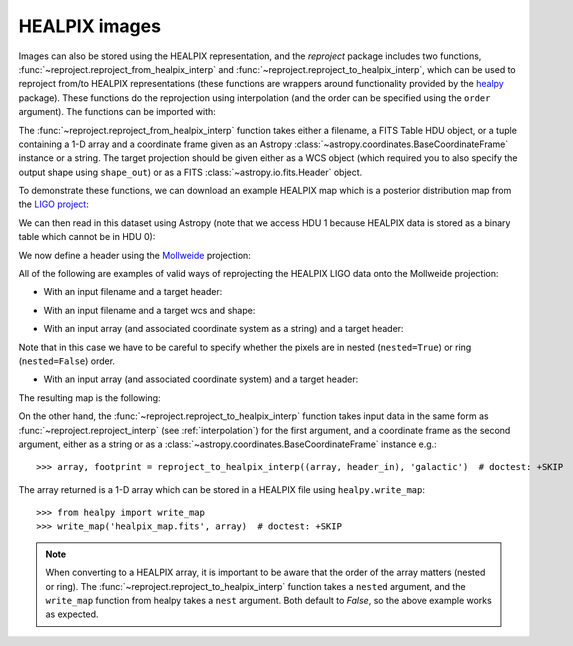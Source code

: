 **************
HEALPIX images
**************

Images can also be stored using the HEALPIX representation, and the
*reproject* package includes two functions,
:func:`~reproject.reproject_from_healpix_interp` and
:func:`~reproject.reproject_to_healpix_interp`, which can be used to reproject
from/to HEALPIX representations (these functions are wrappers around
functionality provided by the `healpy <http://healpy.readthedocs.org>`_
package). These functions do the reprojection using interpolation (and the
order can be specified using the ``order`` argument). The functions can be
imported with:

.. plot::
   :context: reset
   :nofigs:
   :include-source:
   :align: center

    from reproject import reproject_from_healpix_interp, reproject_to_healpix_interp

The :func:`~reproject.reproject_from_healpix_interp` function takes either a
filename, a FITS Table HDU object, or a tuple containing a 1-D array and a
coordinate frame given as an Astropy :class:`~astropy.coordinates.BaseCoordinateFrame`
instance or a string. The target
projection should be given either as a WCS object (which required you to also
specify the output shape using ``shape_out``) or as a FITS
:class:`~astropy.io.fits.Header` object.

To demonstrate these functions, we can download an example HEALPIX map which
is a posterior distribution map from the `LIGO project
<http://www.ligo.org/scientists/first2years/>`_:

.. plot::
   :context:
   :nofigs:
   :include-source:
   :align: center

    from astropy.utils.data import get_pkg_data_filename
    filename_ligo = get_pkg_data_filename('allsky/ligo_simulated.fits.gz')

We can then read in this dataset using Astropy (note that we access HDU 1
because HEALPIX data is stored as a binary table which cannot be in HDU 0):

.. plot::
   :context:
   :nofigs:
   :include-source:
   :align: center

   from astropy.io import fits
   hdu_ligo = fits.open(filename_ligo)[1]


We now define a header using the
`Mollweide <http://en.wikipedia.org/wiki/Mollweide_projection>`_ projection:

.. plot::
   :context:
   :nofigs:
   :include-source:
   :align: center

    target_header = fits.Header.fromstring("""
    NAXIS   =                    2
    NAXIS1  =                 1000
    NAXIS2  =                  800
    CTYPE1  = 'RA---MOL'
    CRPIX1  =                  500
    CRVAL1  =                180.0
    CDELT1  =                 -0.4
    CUNIT1  = 'deg     '
    CTYPE2  = 'DEC--MOL'
    CRPIX2  =                  400
    CRVAL2  =                  0.0
    CDELT2  =                  0.4
    CUNIT2  = 'deg     '
    COORDSYS= 'icrs    '
    """, sep='\n')

All of the following are examples of valid ways of reprojecting the HEALPIX LIGO data onto the Mollweide projection:

* With an input filename and a target header:

.. plot::
   :context:
   :nofigs:
   :include-source:
   :align: center

    array, footprint = reproject_from_healpix_interp(filename_ligo, target_header)

* With an input filename and a target wcs and shape:

.. plot::
   :context:
   :nofigs:
   :include-source:
   :align: center

    from astropy.wcs import WCS
    target_wcs = WCS(target_header)
    array, footprint = reproject_from_healpix_interp(filename_ligo, target_wcs,
                                              shape_out=(240,480))

* With an input array (and associated coordinate system as a string) and a target header:

.. plot::
   :context:
   :nofigs:
   :include-source:
   :align: center

    data = hdu_ligo.data['PROB']
    array, footprint = reproject_from_healpix_interp((data, 'icrs'),
                                               target_header, nested=True)

Note that in this case we have to be careful to specify whether the pixels
are in nested (``nested=True``) or ring (``nested=False``) order.

* With an input array (and associated coordinate system) and a target header:

.. plot::
   :context:
   :nofigs:
   :include-source:
   :align: center

    from astropy.coordinates import FK5
    array, footprint = reproject_from_healpix_interp((data, FK5(equinox='J2010')),
                                              target_header, nested=True)

The resulting map is the following:

.. plot::
   :context:
   :include-source:
   :align: center

    from astropy.wcs import WCS
    import matplotlib.pyplot as plt

    ax = plt.subplot(1,1,1, projection=WCS(target_header))
    ax.imshow(array, vmin=0, vmax=1.e-8)
    ax.coords.grid(color='white')
    ax.coords.frame.set_color('none')


On the other hand, the :func:`~reproject.reproject_to_healpix_interp` function takes
input data in the same form as :func:`~reproject.reproject_interp`
(see :ref:`interpolation`) for the first argument, and a coordinate frame as the
second argument, either as a string or as a
:class:`~astropy.coordinates.BaseCoordinateFrame` instance e.g.::

    >>> array, footprint = reproject_to_healpix_interp((array, header_in), 'galactic')  # doctest: +SKIP

The array returned is a 1-D array which can be stored in a HEALPIX file using ``healpy.write_map``::

    >>> from healpy import write_map
    >>> write_map('healpix_map.fits', array)  # doctest: +SKIP

.. note:: When converting to a HEALPIX array, it is important to be aware
          that the order of the array matters (nested or ring). The
          :func:`~reproject.reproject_to_healpix_interp` function takes a ``nested``
          argument, and the ``write_map`` function from healpy takes a
          ``nest`` argument. Both default to `False`, so the above example
          works as expected.
